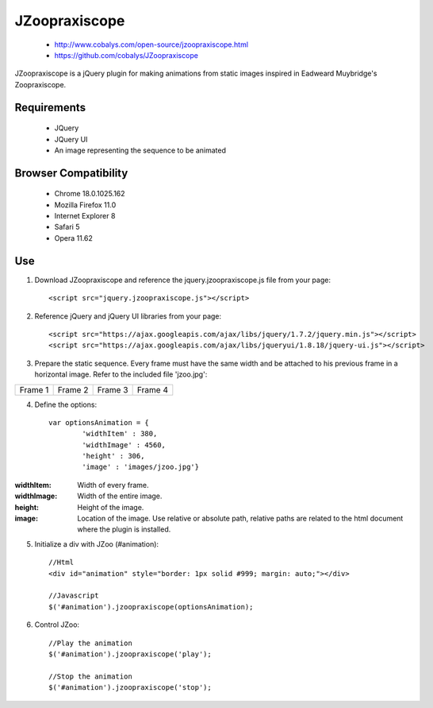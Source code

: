 ==============
JZoopraxiscope
==============

 * http://www.cobalys.com/open-source/jzoopraxiscope.html
 * https://github.com/cobalys/JZoopraxiscope

JZoopraxiscope is a jQuery plugin for making animations from static images inspired in Eadweard Muybridge's Zoopraxiscope. 


Requirements
-------------

 * JQuery
 * JQuery UI
 * An image representing the sequence to be animated


Browser Compatibility
---------------------

 * Chrome  18.0.1025.162
 * Mozilla Firefox 11.0
 * Internet Explorer 8
 * Safari 5
 * Opera 11.62


Use
---

1. Download JZoopraxiscope and reference the jquery.jzoopraxiscope.js file from your page::

		<script src="jquery.jzoopraxiscope.js"></script>


2. Reference jQuery and jQuery UI libraries from your page::

		<script src="https://ajax.googleapis.com/ajax/libs/jquery/1.7.2/jquery.min.js"></script>
		<script src="https://ajax.googleapis.com/ajax/libs/jqueryui/1.8.18/jquery-ui.js"></script>

		
3. Prepare the static sequence. Every frame must have the same width and be attached to his previous frame in a horizontal image. Refer to the included file 'jzoo.jpg'::

+------------+------------+------------+------------+
|  Frame 1   |  Frame 2   |  Frame 3   |  Frame 4   |
+------------+------------+------------+------------+


4. Define the options::

			var optionsAnimation = {
				'widthItem' : 380,
				'widthImage' : 4560,
				'height' : 306,
				'image' : 'images/jzoo.jpg'}


:widthItem: Width of every frame.   
:widthImage: Width of the entire image.   
:height: Height of the image.   
:image: Location of the image. Use relative or absolute path, relative paths are related to the html document where the plugin is installed.   


5. Initialize a div with JZoo (#animation)::
		
		//Html
		<div id="animation" style="border: 1px solid #999; margin: auto;"></div>

		//Javascript
		$('#animation').jzoopraxiscope(optionsAnimation);
				

6. Control JZoo::

		//Play the animation
		$('#animation').jzoopraxiscope('play');
		
		//Stop the animation
		$('#animation').jzoopraxiscope('stop');
